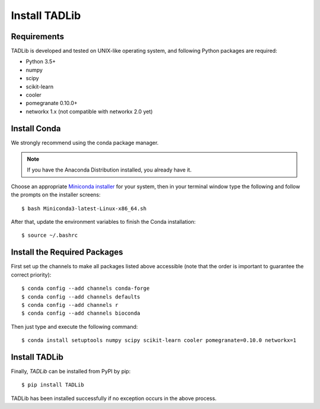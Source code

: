 Install TADLib
==============

Requirements
------------
TADLib is developed and tested on UNIX-like operating system, and following Python
packages are required:

- Python 3.5+
- numpy
- scipy
- scikit-learn
- cooler
- pomegranate 0.10.0+
- networkx 1.x (not compatible with networkx 2.0 yet)

Install Conda
-------------
We strongly recommend using the conda package manager.

.. note:: If you have the Anaconda Distribution installed, you already have it.

Choose an appropriate `Miniconda installer <https://conda.io/miniconda.html>`_ for your system,
then in your terminal window type the following and follow the prompts on the installer screens::

    $ bash Miniconda3-latest-Linux-x86_64.sh

After that, update the environment variables to finish the Conda installation::

    $ source ~/.bashrc

Install the Required Packages
-----------------------------
First set up the channels to make all packages listed above accessible (note that the order is
important to guarantee the correct priority)::
    
    $ conda config --add channels conda-forge
    $ conda config --add channels defaults
    $ conda config --add channels r
    $ conda config --add channels bioconda

Then just type and execute the following command::
    
    $ conda install setuptools numpy scipy scikit-learn cooler pomegranate=0.10.0 networkx=1

Install TADLib
--------------
Finally, *TADLib* can be installed from PyPI by pip::

    $ pip install TADLib

TADLib has been installed successfully if no exception occurs in the above process.
